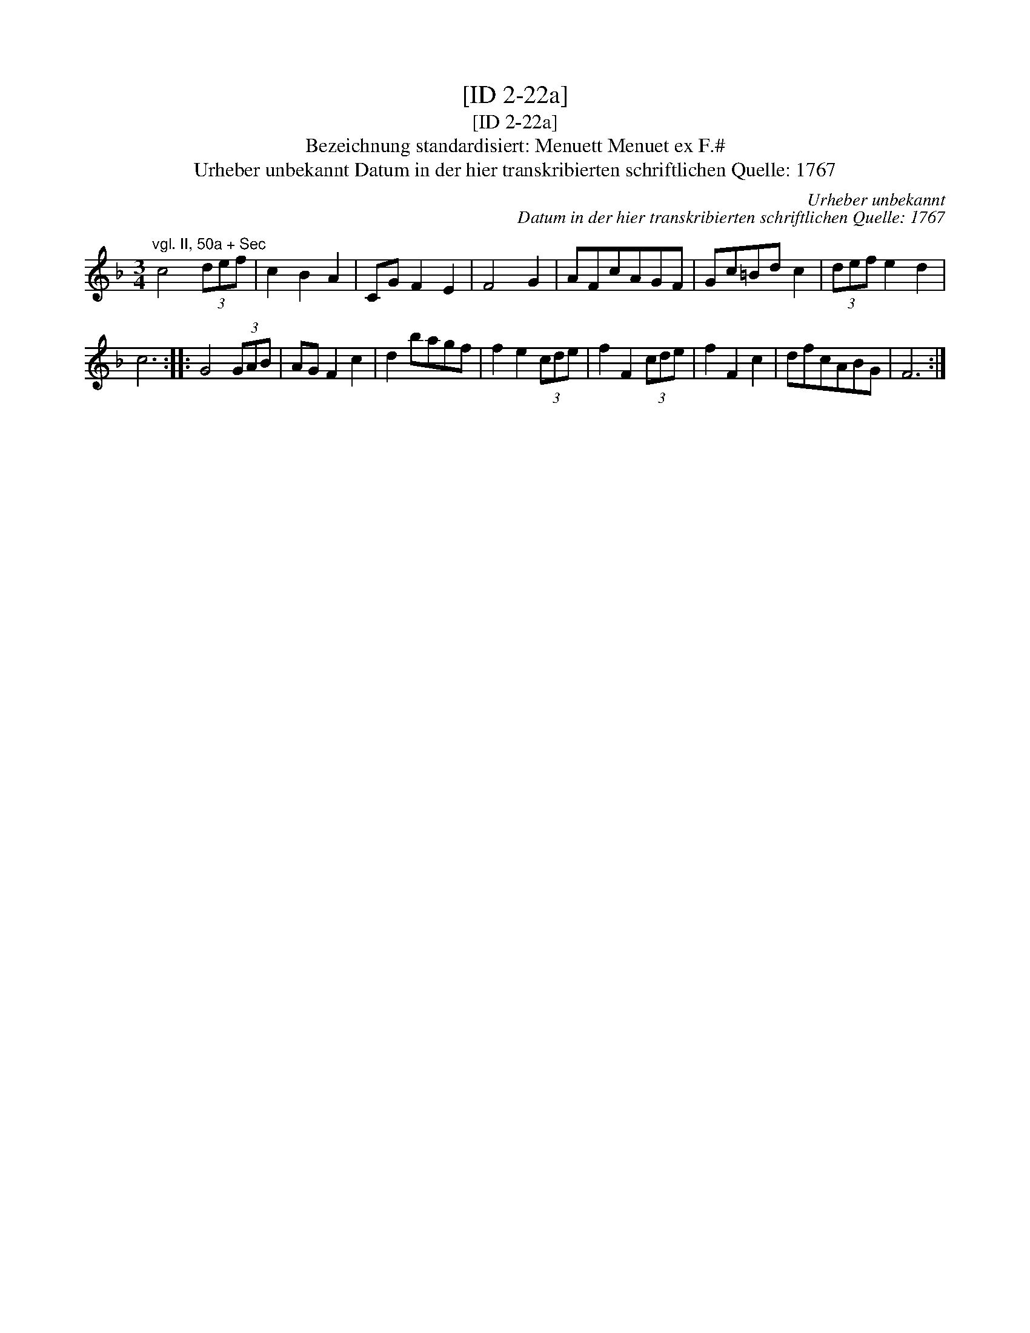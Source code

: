 X:1
T:[ID 2-22a]
T:[ID 2-22a]
T:Bezeichnung standardisiert: Menuett Menuet ex F.#
T:Urheber unbekannt Datum in der hier transkribierten schriftlichen Quelle: 1767
C:Urheber unbekannt
C:Datum in der hier transkribierten schriftlichen Quelle: 1767
L:1/8
M:3/4
K:F
V:1 treble 
V:1
"^vgl. II, 50a + Sec" c4 (3def | c2 B2 A2 | CG F2 E2 | F4 G2 | AFcAGF | Gc=Bd c2 | (3def e2 d2 | %7
 c6 :: G4 (3GAB | AG F2 c2 | d2 bagf | f2 e2 (3cde | f2 F2 (3cde | f2 F2 c2 | dfcABG | F6 :| %16

